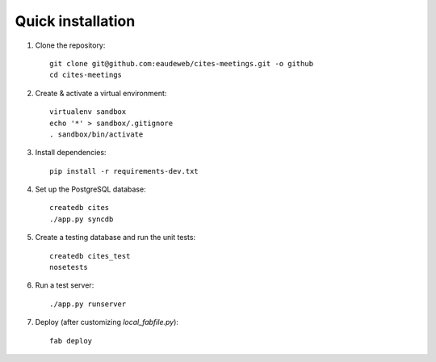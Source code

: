Quick installation
------------------

1. Clone the repository::

    git clone git@github.com:eaudeweb/cites-meetings.git -o github
    cd cites-meetings

2. Create & activate a virtual environment::

    virtualenv sandbox
    echo '*' > sandbox/.gitignore
    . sandbox/bin/activate

3. Install dependencies::

    pip install -r requirements-dev.txt

4. Set up the PostgreSQL database::

    createdb cites
    ./app.py syncdb

5. Create a testing database and run the unit tests::

    createdb cites_test
    nosetests

6. Run a test server::

    ./app.py runserver

7. Deploy (after customizing `local_fabfile.py`)::

    fab deploy

